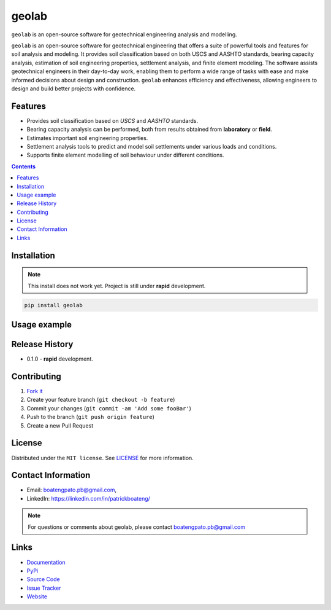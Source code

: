 geolab
==========

``geolab`` is an open-source software for geotechnical engineering analysis and modelling.

.. image:: https://img.shields.io/badge/PyPi-Pato546-blue?style=flat-square&logo=pypi&logoColor=white 
   :alt: pypi
   :target: https://pypi.org/user/Pato546/

.. image:: https://img.shields.io/pypi/l/geolab?style=flat-square
   :alt: license

.. image:: https://img.shields.io/badge/%20imports-isort-%231674b1?style=flat-square&labelColor=ef8336
  :alt: isort
  :target: https://pycqa.github.io/isort/

.. image:: https://img.shields.io/badge/code%20style-black-000000.svg?style=flat-square
  :alt: black
  :target: https://github.com/psf/black

.. image:: https://img.shields.io/badge/code%20formatter-docformatter-fedcba.svg?style=flat-square
  :alt: docformatter
  :target: https://github.com/PyCQA/docformatter

.. image:: https://img.shields.io/badge/%20style-google-3666d6.svg?style=flat-square
  :alt: style guide
  :target: https://google.github.io/styleguide/pyguide.html#s3.8-comments-and-docstrings

.. image:: https://img.shields.io/github/repo-size/patrickboateng/geolab?style=flat-square&labelColor=ef8336
  :alt: repo size

.. image:: https://img.shields.io/pypi/dm/geolab?style=flat-square
   :alt: downloads

``geolab`` is an open-source software for geotechnical engineering that offers a suite of 
powerful tools and features for soil analysis and modeling. It provides soil classification based 
on both USCS and AASHTO standards, bearing capacity analysis, estimation of soil engineering properties, 
settlement analysis, and finite element modeling. The software assists geotechnical engineers in their 
day-to-day work, enabling them to perform a wide range of tasks with ease and make informed decisions 
about design and construction. ``geolab`` enhances efficiency and effectiveness, allowing engineers to 
design and build better projects with confidence.

Features
--------

- Provides soil classification based on `USCS` and `AASHTO` standards.
- Bearing capacity analysis can be performed, both from results obtained from **laboratory** or **field**.
- Estimates important soil engineering properties.
- Settlement analysis tools to predict and model soil settlements under various loads and conditions.
- Supports finite element modelling of soil behaviour under different conditions.

.. contents:: 
.. ## Table of Contents

.. - [Installation](#installation)
.. - [Usage Example](#usage-example)
.. - [Release History](#release-history)
.. - [Contributing](#contributing)
.. - [License](#license)
.. - [Contact Information](#contact-information)
.. - [Links](#links)
.. - [Todo](#todo)

Installation
------------

.. note:: 

  This install does not work yet. Project is still under **rapid** development.

.. code::

  pip install geolab

Usage example
-------------

.. doctest::

  >>> from geolab.soil_classifier import aashto, uscs
  >>> uscs(liquid_limit=34.1, plastic_limit=21.1, plasticity_index=13, fines=47.88, sand=37.84, gravels=14.28)
  'SC'
  >>> aashto(liquid_limit=34.1, plastic_limit=21.1, plasticity_index=13, fines=47.88)
  'A-6(3)'

Release History
---------------

* 0.1.0
  - **rapid** development.

Contributing
------------

#. `Fork it <https://github.com/patrickboateng/geolab/fork>`_
#. Create your feature branch (``git checkout -b feature``)
#. Commit your changes (``git commit -am 'Add some fooBar'``)
#. Push to the branch (``git push origin feature``)
#. Create a new Pull Request

License
-------

Distributed under the ``MIT license``. See `LICENSE <./LICENSE.txt>`_ for more information.

Contact Information
-------------------

- Email: boatengpato.pb@gmail.com, 
- LinkedIn: https://linkedin.com/in/patrickboateng/

.. note::

  For questions or comments about geolab, please contact boatengpato.pb@gmail.com

Links
-----

- `Documentation <https://>`_
- `PyPi <https://>`_
- `Source Code <https://github.com/patrickboateng/geolab/>`_
- `Issue Tracker <https://>`_
- `Website <https://>`_

.. Todo
.. ----

.. - [x] Soil Classifier
.. - [x] Bearing Capacity Analysis
.. - [x] Estimating Soil Engineering Parameters
.. - [ ] Settlement Analysis
.. - [ ] Modelling the behavior of Soils under loads using ``FEM``
